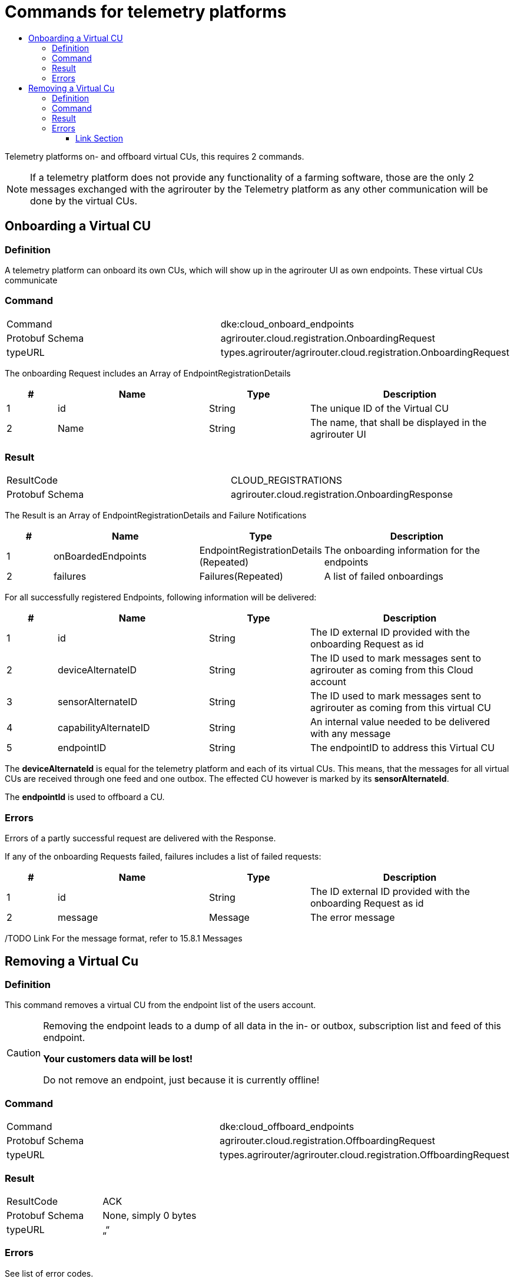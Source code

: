 = Commands for telemetry platforms
:imagesdir: ./../../assets/images/
:toc:
:toc-title:
:toclevels: 4

Telemetry platforms on- and offboard virtual CUs, this requires 2 commands.

[NOTE]
====
If a telemetry platform does not provide any functionality of a farming software, those are the only 2 messages exchanged with the agrirouter by the Telemetry platform as any other communication will be done by the virtual CUs.
====

== Onboarding a Virtual CU

=== Definition

A telemetry platform can onboard its own CUs, which will show up in the agrirouter UI as own endpoints. These virtual CUs communicate

=== Command

[cols=",",]
|=========================================================================
|Command |dke:cloud_onboard_endpoints
|Protobuf Schema |agrirouter.cloud.registration.OnboardingRequest
|typeURL |types.agrirouter/agrirouter.cloud.registration.OnboardingRequest
|=========================================================================

The onboarding Request includes an Array of EndpointRegistrationDetails

[cols="1,3,2,4",options="header",]
|=======================================================================
|# |Name |Type |Description
|1 |id |String |The unique ID of the Virtual CU
|2 |Name |String |The name, that shall be displayed in the agrirouter UI
|=======================================================================

//TODO Link For the ID, please respect the Naming convention in 4.2String Identifiers convention

=== Result

[cols=",",]
|=================================================================
|ResultCode |CLOUD_REGISTRATIONS
|Protobuf Schema |agrirouter.cloud.registration.OnboardingResponse
|=================================================================

The Result is an Array of EndpointRegistrationDetails and Failure Notifications

[cols="1,3,2,4",options="header",]
|===========================================================================================================
|# |Name |Type |Description
|1 |onBoardedEndpoints |EndpointRegistrationDetails (Repeated) |The onboarding information for the endpoints
|2 |failures |Failures(Repeated) |A list of failed onboardings
|===========================================================================================================

For all successfully registered Endpoints, following information will be delivered:

[cols="1,3,2,4",options="header",]
|===============================================================================================================
|# |Name |Type |Description
|1 |id |String |The ID external ID provided with the onboarding Request as id
|2 |deviceAlternateID |String |The ID used to mark messages sent to agrirouter as coming from this Cloud account
|3 |sensorAlternateID |String |The ID used to mark messages sent to agrirouter as coming from this virtual CU
|4 |capabilityAlternateID |String |An internal value needed to be delivered with any message
|5 |endpointID |String |The endpointID to address this Virtual CU
|===============================================================================================================

The *deviceAlternateId* is equal for the telemetry platform and each of its virtual CUs. This means, that the messages for all virtual CUs are received through one feed and one outbox. The effected CU however is marked by its *sensorAlternateId*.

The *endpointId* is used to offboard a CU.

=== Errors

Errors of a partly successful request are delivered with the Response.

If any of the onboarding Requests failed, failures includes a list of failed requests:

[cols="1,3,2,4",options="header",]
|============================================================================
|# |Name |Type |Description
|1 |id |String |The ID external ID provided with the onboarding Request as id
|2 |message |Message |The error message
|============================================================================

/TODO Link For the message format, refer to 15.8.1 Messages

== Removing a Virtual Cu

=== Definition

This command removes a virtual CU from the endpoint list of the users account.

[CAUTION]
====
Removing the endpoint leads to a dump of all data in the in- or outbox, subscription list and feed of this endpoint.

*Your customers data will be lost!*

Do not remove an endpoint, just because it is currently offline!
====

=== Command

[cols=",",]
|==========================================================================
|Command |dke:cloud_offboard_endpoints
|Protobuf Schema |agrirouter.cloud.registration.OffboardingRequest
|typeURL |types.agrirouter/agrirouter.cloud.registration.OffboardingRequest
|==========================================================================

=== Result

[cols=",",]
|=====================================
|ResultCode |ACK
|Protobuf Schema |None, simply 0 bytes
|typeURL |„“
|=====================================

=== Errors

See list of error codes.




==== Link Section
This page is found in every file and links to the major topics
[width="100%"]
|====
|link:../../index.adoc[Index]|link:../general.adoc[OverView]|link:../shortings[shortings]|link:../../terms.adoc[agrirouter in a nutshell]
|====

